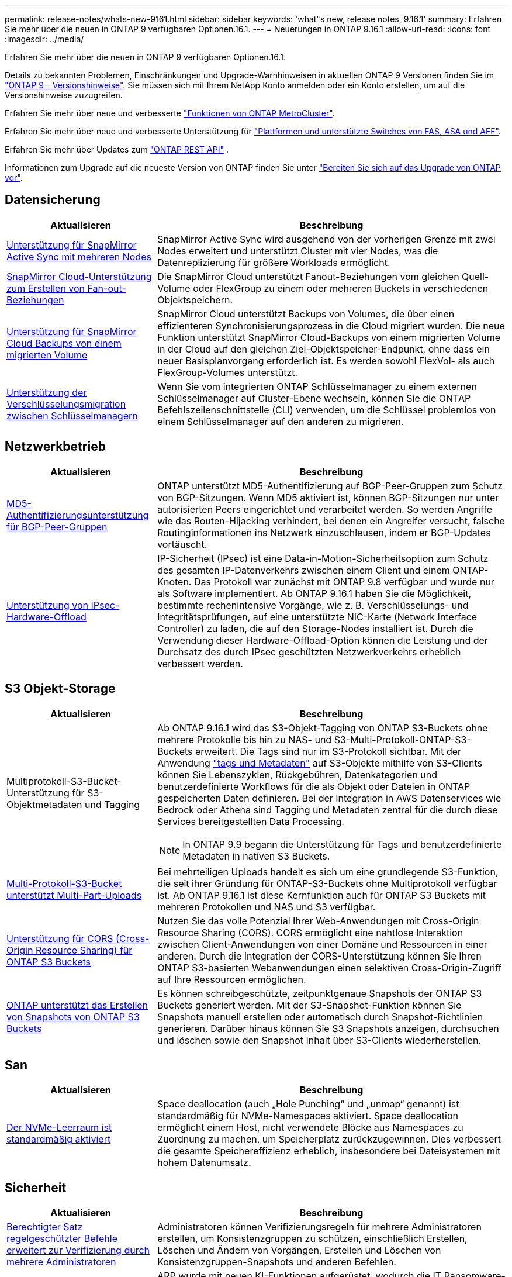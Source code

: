 ---
permalink: release-notes/whats-new-9161.html 
sidebar: sidebar 
keywords: 'what"s new, release notes, 9.16.1' 
summary: Erfahren Sie mehr über die neuen in ONTAP 9 verfügbaren Optionen.16.1. 
---
= Neuerungen in ONTAP 9.16.1
:allow-uri-read: 
:icons: font
:imagesdir: ../media/


[role="lead"]
Erfahren Sie mehr über die neuen in ONTAP 9 verfügbaren Optionen.16.1.

Details zu bekannten Problemen, Einschränkungen und Upgrade-Warnhinweisen in aktuellen ONTAP 9 Versionen finden Sie im https://library.netapp.com/ecm/ecm_download_file/ECMLP2492508["ONTAP 9 – Versionshinweise"^]. Sie müssen sich mit Ihrem NetApp Konto anmelden oder ein Konto erstellen, um auf die Versionshinweise zuzugreifen.

Erfahren Sie mehr über neue und verbesserte https://docs.netapp.com/us-en/ontap-metrocluster/releasenotes/mcc-new-features.html["Funktionen von ONTAP MetroCluster"^].

Erfahren Sie mehr über neue und verbesserte Unterstützung für https://docs.netapp.com/us-en/ontap-systems/whats-new.html["Plattformen und unterstützte Switches von FAS, ASA und AFF"^].

Erfahren Sie mehr über Updates zum https://docs.netapp.com/us-en/ontap-automation/whats_new.html["ONTAP REST API"^] .

Informationen zum Upgrade auf die neueste Version von ONTAP finden Sie unter link:../upgrade/create-upgrade-plan.html["Bereiten Sie sich auf das Upgrade von ONTAP vor"].



== Datensicherung

[cols="30%,70%"]
|===
| Aktualisieren | Beschreibung 


 a| 
xref:../snapmirror-active-sync/index.html[Unterstützung für SnapMirror Active Sync mit mehreren Nodes]
 a| 
SnapMirror Active Sync wird ausgehend von der vorherigen Grenze mit zwei Nodes erweitert und unterstützt Cluster mit vier Nodes, was die Datenreplizierung für größere Workloads ermöglicht.



 a| 
xref:../data-protection/cloud-backup-with-snapmirror-task.html[SnapMirror Cloud-Unterstützung zum Erstellen von Fan-out-Beziehungen]
 a| 
Die SnapMirror Cloud unterstützt Fanout-Beziehungen vom gleichen Quell-Volume oder FlexGroup zu einem oder mehreren Buckets in verschiedenen Objektspeichern.



 a| 
xref:../data-protection/cloud-backup-with-snapmirror-task.html[Unterstützung für SnapMirror Cloud Backups von einem migrierten Volume]
 a| 
SnapMirror Cloud unterstützt Backups von Volumes, die über einen effizienteren Synchronisierungsprozess in die Cloud migriert wurden. Die neue Funktion unterstützt SnapMirror Cloud-Backups von einem migrierten Volume in der Cloud auf den gleichen Ziel-Objektspeicher-Endpunkt, ohne dass ein neuer Basisplanvorgang erforderlich ist. Es werden sowohl FlexVol- als auch FlexGroup-Volumes unterstützt.



 a| 
xref:../encryption-at-rest/migrate-keys-between-key-managers.html[Unterstützung der Verschlüsselungsmigration zwischen Schlüsselmanagern]
 a| 
Wenn Sie vom integrierten ONTAP Schlüsselmanager zu einem externen Schlüsselmanager auf Cluster-Ebene wechseln, können Sie die ONTAP Befehlszeilenschnittstelle (CLI) verwenden, um die Schlüssel problemlos von einem Schlüsselmanager auf den anderen zu migrieren.

|===


== Netzwerkbetrieb

[cols="30%,70%"]
|===
| Aktualisieren | Beschreibung 


 a| 
xref:../networking/configure_virtual_ip_vip_lifs.html#set-up-border-gateway-protocol-bgp[MD5-Authentifizierungsunterstützung für BGP-Peer-Gruppen]
 a| 
ONTAP unterstützt MD5-Authentifizierung auf BGP-Peer-Gruppen zum Schutz von BGP-Sitzungen. Wenn MD5 aktiviert ist, können BGP-Sitzungen nur unter autorisierten Peers eingerichtet und verarbeitet werden. So werden Angriffe wie das Routen-Hijacking verhindert, bei denen ein Angreifer versucht, falsche Routinginformationen ins Netzwerk einzuschleusen, indem er BGP-Updates vortäuscht.



 a| 
xref:../networking/ipsec-prepare.html[Unterstützung von IPsec-Hardware-Offload]
 a| 
IP-Sicherheit (IPsec) ist eine Data-in-Motion-Sicherheitsoption zum Schutz des gesamten IP-Datenverkehrs zwischen einem Client und einem ONTAP-Knoten. Das Protokoll war zunächst mit ONTAP 9.8 verfügbar und wurde nur als Software implementiert. Ab ONTAP 9.16.1 haben Sie die Möglichkeit, bestimmte rechenintensive Vorgänge, wie z. B. Verschlüsselungs- und Integritätsprüfungen, auf eine unterstützte NIC-Karte (Network Interface Controller) zu laden, die auf den Storage-Nodes installiert ist. Durch die Verwendung dieser Hardware-Offload-Option können die Leistung und der Durchsatz des durch IPsec geschützten Netzwerkverkehrs erheblich verbessert werden.

|===


== S3 Objekt-Storage

[cols="30%,70%"]
|===
| Aktualisieren | Beschreibung 


 a| 
Multiprotokoll-S3-Bucket-Unterstützung für S3-Objektmetadaten und Tagging
 a| 
Ab ONTAP 9.16.1 wird das S3-Objekt-Tagging von ONTAP S3-Buckets ohne mehrere Protokolle bis hin zu NAS- und S3-Multi-Protokoll-ONTAP-S3-Buckets erweitert. Die Tags sind nur im S3-Protokoll sichtbar. Mit der Anwendung https://docs.aws.amazon.com/AmazonS3/latest/userguide/object-tagging.html["tags und Metadaten"^] auf S3-Objekte mithilfe von S3-Clients können Sie Lebenszyklen, Rückgebühren, Datenkategorien und benutzerdefinierte Workflows für die als Objekt oder Dateien in ONTAP gespeicherten Daten definieren. Bei der Integration in AWS Datenservices wie Bedrock oder Athena sind Tagging und Metadaten zentral für die durch diese Services bereitgestellten Data Processing.


NOTE: In ONTAP 9.9 begann die Unterstützung für Tags und benutzerdefinierte Metadaten in nativen S3 Buckets.



 a| 
xref:../s3-multiprotocol/index.html[Multi-Protokoll-S3-Bucket unterstützt Multi-Part-Uploads]
 a| 
Bei mehrteiligen Uploads handelt es sich um eine grundlegende S3-Funktion, die seit ihrer Gründung für ONTAP-S3-Buckets ohne Multiprotokoll verfügbar ist. Ab ONTAP 9.16.1 ist diese Kernfunktion auch für ONTAP S3 Buckets mit mehreren Protokollen und NAS und S3 verfügbar.



 a| 
xref:../s3-config/cors-integration.html[Unterstützung für CORS (Cross-Origin Resource Sharing) für ONTAP S3 Buckets]
 a| 
Nutzen Sie das volle Potenzial Ihrer Web-Anwendungen mit Cross-Origin Resource Sharing (CORS). CORS ermöglicht eine nahtlose Interaktion zwischen Client-Anwendungen von einer Domäne und Ressourcen in einer anderen. Durch die Integration der CORS-Unterstützung können Sie Ihren ONTAP S3-basierten Webanwendungen einen selektiven Cross-Origin-Zugriff auf Ihre Ressourcen ermöglichen.



 a| 
xref:../s3-snapshots/index.html[ONTAP unterstützt das Erstellen von Snapshots von ONTAP S3 Buckets]
 a| 
Es können schreibgeschützte, zeitpunktgenaue Snapshots der ONTAP S3 Buckets generiert werden. Mit der S3-Snapshot-Funktion können Sie Snapshots manuell erstellen oder automatisch durch Snapshot-Richtlinien generieren. Darüber hinaus können Sie S3 Snapshots anzeigen, durchsuchen und löschen sowie den Snapshot Inhalt über S3-Clients wiederherstellen.

|===


== San

[cols="30%,70%"]
|===
| Aktualisieren | Beschreibung 


 a| 
xref:../san-admin/enable-space-allocation.html[Der NVMe-Leerraum ist standardmäßig aktiviert]
 a| 
Space deallocation (auch „Hole Punching“ und „unmap“ genannt) ist standardmäßig für NVMe-Namespaces aktiviert. Space deallocation ermöglicht einem Host, nicht verwendete Blöcke aus Namespaces zu Zuordnung zu machen, um Speicherplatz zurückzugewinnen. Dies verbessert die gesamte Speichereffizienz erheblich, insbesondere bei Dateisystemen mit hohem Datenumsatz.

|===


== Sicherheit

[cols="30%,70%"]
|===
| Aktualisieren | Beschreibung 


 a| 
xref:../multi-admin-verify/index.html#rule-protected-commands[Berechtigter Satz regelgeschützter Befehle erweitert zur Verifizierung durch mehrere Administratoren]
 a| 
Administratoren können Verifizierungsregeln für mehrere Administratoren erstellen, um Konsistenzgruppen zu schützen, einschließlich Erstellen, Löschen und Ändern von Vorgängen, Erstellen und Löschen von Konsistenzgruppen-Snapshots und anderen Befehlen.



 a| 
xref:../anti-ransomware/index.html[Autonomer Ransomware-Schutz mit KI-Verbesserungen (ARP/AI)]
 a| 
ARP wurde mit neuen KI-Funktionen aufgerüstet, wodurch die IT Ransomware-Angriffe mit 99 % Präzision und Rückruf erkennen und darauf reagieren kann. Da die AI auf einem umfassenden Datensatz trainiert wird, gibt es keine Lernphase für die Ausführung von ARP auf FlexVol Volumes und ARP/AI startet sofort im aktiven Modus. ARP/AI verfügt außerdem über eine automatische Update-Funktion, um ständigen Schutz und Ausfallsicherheit vor den neuesten Bedrohungen zu gewährleisten.


NOTE: Die ARP/AI-Funktion unterstützt derzeit nur NAS. Obwohl die automatische Aktualisierungsfunktion die Verfügbarkeit neuer Sicherheitsdateien für die Bereitstellung in System Manager anzeigt, sind diese Aktualisierungen nur für den NAS-Workload-Schutz anwendbar.



 a| 
xref:../nvme/set-up-tls-secure-channel-nvme-task.html[NVMe/TCP über TLS 1.3]
 a| 
Schützen Sie NVMe/TCP „über das Netzwerk“ auf der Protokollebene mit einer vereinfachten Konfiguration und einer verbesserten Performance im Vergleich zu IPSec.



 a| 
Unterstützung von TLS 1.3 für die FabricPool-Objektspeicher-Kommunikation
 a| 
ONTAP unterstützt TLS 1.3 für die FabricPool-Objektspeicher-Kommunikation.



 a| 
xref:../authentication/overview-oauth2.html[OAuth 2.0 für Microsoft Entra ID]
 a| 
Die Unterstützung für OAuth 2.0, die erstmals mit ONTAP 9.14.1 eingeführt wurde, wurde verbessert, um den Microsoft Entra ID-Autorisierungsserver (ehemals Azure AD) mit standardmäßigen OAuth 2.0-Ansprüchen zu unterstützen. Darüber hinaus werden die Entra ID-Standardgruppen-Ansprüche auf Basis von UUID-Stilwerten durch neue Gruppen- und Rollenzuordnungsfunktionen unterstützt. Es wurde auch eine neue Funktion zur externen Rollenzuordnung eingeführt, die mit der Entra-ID getestet wurde, aber mit jedem der unterstützten Autorisierungsserver verwendet werden kann.

|===


== Storage-Effizienz

[cols="30%,70%"]
|===
| Aktualisieren | Beschreibung 


 a| 
xref:../volumes/qtrees-partition-your-volumes-concept.html[Erweiterte qtree Performance-Überwachung durch Einbeziehung von Latenzmetriken und Verlaufsstatistiken]
 a| 
Frühere ONTAP Versionen liefern solide Echtzeitkennzahlen für die qtree-Nutzung, wie z. B. I/O-Operationen pro Sekunde und Durchsatz in mehreren Kategorien, einschließlich Lese- und Schreibvorgänge. Ab ONTAP 9.16.1 haben Sie auch die Möglichkeit, auf Latenzstatistiken in Echtzeit zuzugreifen und archivierte Archivdaten anzuzeigen. Diese neuen Funktionen bieten IT-Storage-Administratoren einen besseren Einblick in die System-Performance und ermöglichen Trendanalysen über längere Zeiträume. So können Sie fundierte, datenbasierte Entscheidungen für den Betrieb und die Planung Ihrer Datacenter- und Cloud-Storage-Ressourcen treffen.

|===


== Verbesserungen beim Storage-Ressourcenmanagement

[cols="30%,70%"]
|===
| Aktualisieren | Beschreibung 


 a| 
xref:../volumes/manage-svm-capacity.html[Unterstützung für Datensicherungs-Volumes in SVMs bei aktivierter Storage-Grenze]
 a| 
SVMs mit aktivierten Storage-Begrenzungen können Datensicherungs-Volumes enthalten. FlexVol Volumes in asynchronen Disaster-Recovery-Beziehungen ohne Kaskadenbeziehungen, synchrone Disaster-Recovery-Beziehungen und Wiederherstellungsbeziehungen werden unterstützt.

[NOTE]
====
In ONTAP 9.15.1 und älteren Versionen können die Storage-Grenzwerte nicht für jede SVM konfiguriert werden, die Datensicherungs-Volumes, Volumes in einer SnapMirror Beziehung oder in einer MetroCluster Konfiguration enthält.

====


 a| 
xref:../flexgroup/enable-adv-capacity-flexgroup-task.html[Unterstützung für erweiterte Kapazitätsverteilung mit FlexGroup]
 a| 
Wenn diese Option aktiviert ist, verteilt der erweiterte Kapazitätsausgleich Daten innerhalb einer Datei zwischen FlexGroup-Mitglieds-Volumes, wenn sehr große Dateien wachsen und Speicherplatz auf einem Mitglied-Volume verbrauchen.



 a| 
xref:../svm-migrate/index.html[Unterstützung der SVM-Datenmobilität für die Migration von MetroCluster Konfigurationen]
 a| 
ONTAP unterstützt die folgenden MetroCluster SVM-Migrationen:

* Migration einer SVM zwischen einer nicht-MetroCluster-Konfiguration und einer MetroCluster IP-Konfiguration
* Migrieren einer SVM zwischen zwei MetroCluster IP-Konfigurationen
* Migration einer SVM zwischen einer MetroCluster FC-Konfiguration und einer MetroCluster IP-Konfiguration


|===


== System Manager

[cols="30%,70%"]
|===
| Aktualisieren | Beschreibung 


 a| 
xref:../authentication-access-control/webauthn-mfa-overview.html[Unterstützung für Phishing-resistente WebAuthn-Multi-Faktor-Authentifizierung in System Manager]
 a| 
ONTAP 9.16.1 unterstützt WebAuthn-MFA-Anmeldungen, sodass Sie bei der Anmeldung bei System Manager Hardware-Sicherheitsschlüssel als zweite Authentifizierungsmethode verwenden können.



 a| 
Unterstützung für Air-Gap-FSX-Implementierungen
 a| 
Wenn Ihre Amazon FSX for NetApp ONTAP-Bereitstellungen erkennen, dass Sie sich in einer luftgeappten Region befinden, gelangen Sie auf der Anmeldeseite in den System Manager, sodass Sie FSX for ONTAP mit System Manager verwalten können.

|===
